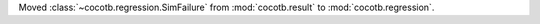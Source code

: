 Moved :class:`~cocotb.regression.SimFailure` from :mod:`cocotb.result` to :mod:`cocotb.regression`.

